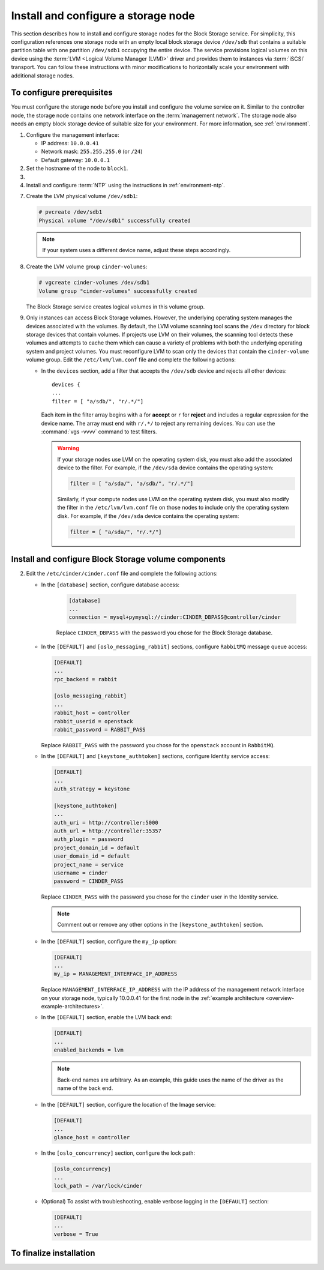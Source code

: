 ====================================
Install and configure a storage node
====================================

This section describes how to install and configure storage nodes
for the Block Storage service. For simplicity, this configuration
references one storage node with an empty local block storage device
``/dev/sdb`` that contains a suitable partition table with
one partition ``/dev/sdb1`` occupying the entire device.
The service provisions logical volumes on this device using the
:term:`LVM <Logical Volume Manager (LVM)>` driver and provides them
to instances via :term:`iSCSI` transport. You can follow these
instructions with minor modifications to horizontally scale your
environment with additional storage nodes.

To configure prerequisites
~~~~~~~~~~~~~~~~~~~~~~~~~~

You must configure the storage node before you install and
configure the volume service on it. Similar to the controller node,
the storage node contains one network interface on the
:term:`management network`. The storage node also
needs an empty block storage device of suitable size for your
environment. For more information, see :ref:`environment`.

#. Configure the management interface:

   * IP address: ``10.0.0.41``

   * Network mask: ``255.255.255.0`` (or ``/24``)

   * Default gateway: ``10.0.0.1``

#. Set the hostname of the node to ``block1``.

#. .. include:: shared/edit_hosts_file.txt

#. Install and configure :term:`NTP` using the instructions in
   :ref:`environment-ntp`.

.. only:: obs

   5. If you intend to use non-raw image types such as QCOW2 and VMDK,
      install the QEMU support package:

      .. code-block:: console

         # zypper install qemu

   6. Install the LVM packages:

.. only:: rdo

   5. If you intend to use non-raw image types such as QCOW2 and VMDK,
      install the QEMU support package:

      .. code-block:: console

         # yum install qemu

   6. Install the LVM packages:

      .. code-block:: console

         # yum install lvm2

      .. note::

         Some distributions include LVM by default.

      Start the LVM metadata service and configure it to start when the
      system boots:

      .. code-block:: console

         # systemctl enable lvm2-lvmetad.service
         # systemctl start lvm2-lvmetad.service

.. only:: ubuntu

   5. If you intend to use non-raw image types such as QCOW2 and VMDK,
      install the QEMU support package:

      .. code-block:: console

         # apt-get install qemu

      .. note::

         Some distributions include LVM by default.

   6. Install the LVM packages:

      .. code-block:: console

         # apt-get install lvm2

      .. note::

         Some distributions include LVM by default.


7. Create the LVM physical volume ``/dev/sdb1``:

   .. code-block:: console

      # pvcreate /dev/sdb1
      Physical volume "/dev/sdb1" successfully created

   .. note::

      If your system uses a different device name, adjust these
      steps accordingly.

8. Create the LVM volume group ``cinder-volumes``:

   .. code-block:: console

      # vgcreate cinder-volumes /dev/sdb1
      Volume group "cinder-volumes" successfully created

   The Block Storage service creates logical volumes in this volume group.

9. Only instances can access Block Storage volumes. However, the
   underlying operating system manages the devices associated with
   the volumes. By default, the LVM volume scanning tool scans the
   ``/dev`` directory for block storage devices that
   contain volumes. If projects use LVM on their volumes, the scanning
   tool detects these volumes and attempts to cache them which can cause
   a variety of problems with both the underlying operating system
   and project volumes. You must reconfigure LVM to scan only the devices
   that contain the ``cinder-volume`` volume group. Edit the
   ``/etc/lvm/lvm.conf`` file and complete the following actions:

   * In the ``devices`` section, add a filter that accepts the
     ``/dev/sdb`` device and rejects all other devices::

        devices {
        ...
        filter = [ "a/sdb/", "r/.*/"]

     Each item in the filter array begins with ``a`` for **accept** or
     ``r`` for **reject** and includes a regular expression for the
     device name. The array must end with ``r/.*/`` to reject any
     remaining devices. You can use the :command:`vgs -vvvv` command
     to test filters.

     .. warning::

        If your storage nodes use LVM on the operating system disk, you
        must also add the associated device to the filter. For example,
        if the ``/dev/sda`` device contains the operating system:

        .. code-block:: ini

           filter = [ "a/sda/", "a/sdb/", "r/.*/"]

        Similarly, if your compute nodes use LVM on the operating
        system disk, you must also modify the filter in the
        ``/etc/lvm/lvm.conf`` file on those nodes to include only
        the operating system disk. For example, if the ``/dev/sda``
        device contains the operating system:

        .. code-block:: ini

           filter = [ "a/sda/", "r/.*/"]

Install and configure Block Storage volume components
~~~~~~~~~~~~~~~~~~~~~~~~~~~~~~~~~~~~~~~~~~~~~~~~~~~~~

.. only:: obs

   #. Install the packages:

      .. code-block:: console

         # zypper install openstack-cinder-volume tgt python-mysql

.. only:: rdo

   #. Install the packages:

      .. code-block:: console

         # yum install openstack-cinder targetcli python-oslo-db \
           python-oslo-log python2-PyMySQL

      .. Temporary workaround for bug:
         https://bugzilla.redhat.com/show_bug.cgi?id=1212899

.. only:: ubuntu

   #. Install the packages:

      .. code-block:: console

        # apt-get install cinder-volume python-mysqldb

2. Edit the ``/etc/cinder/cinder.conf`` file
   and complete the following actions:

   * In the ``[database]`` section, configure database access:

      .. code-block:: ini

         [database]
         ...
         connection = mysql+pymysql://cinder:CINDER_DBPASS@controller/cinder

      Replace ``CINDER_DBPASS`` with the password you chose for
      the Block Storage database.

   * In the ``[DEFAULT]`` and ``[oslo_messaging_rabbit]`` sections,
     configure ``RabbitMQ`` message queue access:

     .. code-block:: ini

        [DEFAULT]
        ...
        rpc_backend = rabbit

        [oslo_messaging_rabbit]
        ...
        rabbit_host = controller
        rabbit_userid = openstack
        rabbit_password = RABBIT_PASS

     Replace ``RABBIT_PASS`` with the password you chose for
     the ``openstack`` account in ``RabbitMQ``.

   * In the ``[DEFAULT]`` and ``[keystone_authtoken]`` sections,
     configure Identity service access:

     .. code-block:: ini

        [DEFAULT]
        ...
        auth_strategy = keystone

        [keystone_authtoken]
        ...
        auth_uri = http://controller:5000
        auth_url = http://controller:35357
        auth_plugin = password
        project_domain_id = default
        user_domain_id = default
        project_name = service
        username = cinder
        password = CINDER_PASS

     Replace ``CINDER_PASS`` with the password you chose for the
     ``cinder`` user in the Identity service.

     .. note::

        Comment out or remove any other options in the
        ``[keystone_authtoken]`` section.

   * In the ``[DEFAULT]`` section, configure the ``my_ip`` option:

     .. code-block:: ini

        [DEFAULT]
        ...
        my_ip = MANAGEMENT_INTERFACE_IP_ADDRESS

     Replace ``MANAGEMENT_INTERFACE_IP_ADDRESS`` with the IP address
     of the management network interface on your storage node,
     typically 10.0.0.41 for the first node in the
     :ref:`example architecture <overview-example-architectures>`.

   .. only:: obs or ubuntu

      * In the ``[lvm]`` section, configure the LVM back end with the
        LVM driver, ``cinder-volumes`` volume group, iSCSI protocol,
        and appropriate iSCSI service:

        .. code-block:: ini

           [lvm]
           ...
           volume_driver = cinder.volume.drivers.lvm.LVMVolumeDriver
           volume_group = cinder-volumes
           iscsi_protocol = iscsi
           iscsi_helper = tgtadm

   .. only:: rdo

      * In the ``[lvm]`` section, configure the LVM back end with the
        LVM driver, ``cinder-volumes`` volume group, iSCSI protocol,
        and appropriate iSCSI service:

        .. code-block:: ini

           [lvm]
           ...
           volume_driver = cinder.volume.drivers.lvm.LVMVolumeDriver
           volume_group = cinder-volumes
           iscsi_protocol = iscsi
           iscsi_helper = lioadm

   * In the ``[DEFAULT]`` section, enable the LVM back end:

     .. code-block:: ini

        [DEFAULT]
        ...
        enabled_backends = lvm

     .. note::

        Back-end names are arbitrary. As an example, this guide
        uses the name of the driver as the name of the back end.

   * In the ``[DEFAULT]`` section, configure the location of the
     Image service:

     .. code-block:: ini

        [DEFAULT]
        ...
        glance_host = controller

   * In the ``[oslo_concurrency]`` section, configure the lock path:

     .. code-block:: ini

        [oslo_concurrency]
        ...
        lock_path = /var/lock/cinder

   * (Optional) To assist with troubleshooting, enable verbose logging
     in the ``[DEFAULT]`` section:

     .. code-block:: ini

        [DEFAULT]
        ...
        verbose = True

To finalize installation
~~~~~~~~~~~~~~~~~~~~~~~~

.. only:: obs

   #. Start the Block Storage volume service including its dependencies
      and configure them to start when the system boots:

      .. code-block:: console

         # systemctl enable openstack-cinder-volume.service tgtd.service
         # systemctl start openstack-cinder-volume.service tgtd.service

.. only:: rdo

   #. Start the Block Storage volume service including its dependencies
      and configure them to start when the system boots:

      .. code-block:: console

         # systemctl enable openstack-cinder-volume.service target.service
         # systemctl start openstack-cinder-volume.service target.service

.. only:: ubuntu

   #. Restart the Block Storage volume service including its dependencies:

      .. code-block:: console

         # service tgt restart
         # service cinder-volume restart

   #. By default, the Ubuntu packages create an SQLite database.
      Because this configuration uses an SQL database server,
      remove the SQLite database file:

      .. code-block:: console

         # rm -f /var/lib/cinder/cinder.sqlite
